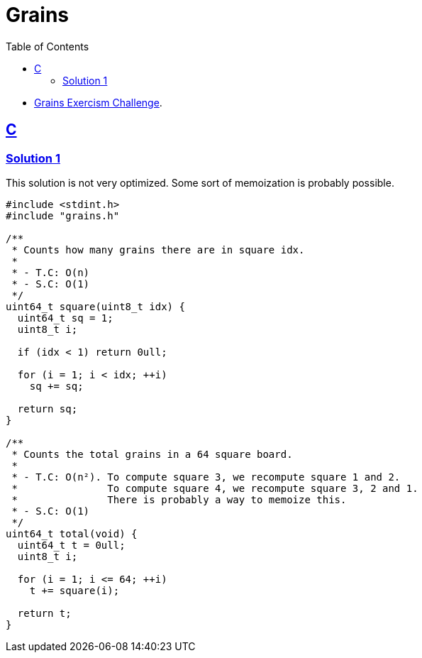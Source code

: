 = Grains
:page-subtitle: Exercism Easy Challenge
:icons: font
:toc: left
:sectlinks:

- link:https://exercism.org/tracks/c/exercises/grains[Grains Exercism Challenge^].

== C

=== Solution 1

This solution is not very optimized.
Some sort of memoization is probably possible.

[source,c]
----
#include <stdint.h>
#include "grains.h"

/**
 * Counts how many grains there are in square idx.
 *
 * - T.C: O(n)
 * - S.C: O(1)
 */
uint64_t square(uint8_t idx) {
  uint64_t sq = 1;
  uint8_t i;

  if (idx < 1) return 0ull;

  for (i = 1; i < idx; ++i)
    sq += sq;

  return sq;
}

/**
 * Counts the total grains in a 64 square board.
 *
 * - T.C: O(n²). To compute square 3, we recompute square 1 and 2.
 *               To compute square 4, we recompute square 3, 2 and 1.
 *               There is probably a way to memoize this.
 * - S.C: O(1)
 */
uint64_t total(void) {
  uint64_t t = 0ull;
  uint8_t i;

  for (i = 1; i <= 64; ++i)
    t += square(i);

  return t;
}
----
